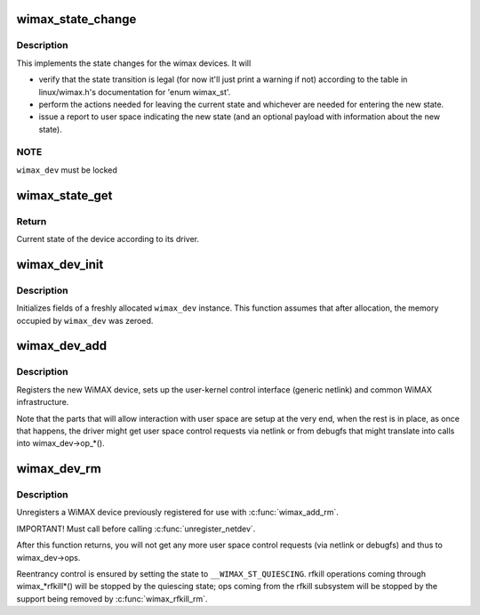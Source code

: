 .. -*- coding: utf-8; mode: rst -*-
.. src-file: net/wimax/stack.c

.. _`wimax_state_change`:

wimax_state_change
==================

.. c:function:: void wimax_state_change(struct wimax_dev *wimax_dev, enum wimax_st new_state)

    Set the current state of a WiMAX device

    :param struct wimax_dev \*wimax_dev:
        WiMAX device descriptor (properly referenced)

    :param enum wimax_st new_state:
        New state to switch to

.. _`wimax_state_change.description`:

Description
-----------

This implements the state changes for the wimax devices. It will

- verify that the state transition is legal (for now it'll just
  print a warning if not) according to the table in
  linux/wimax.h's documentation for 'enum wimax_st'.

- perform the actions needed for leaving the current state and
  whichever are needed for entering the new state.

- issue a report to user space indicating the new state (and an
  optional payload with information about the new state).

.. _`wimax_state_change.note`:

NOTE
----

\ ``wimax_dev``\  must be locked

.. _`wimax_state_get`:

wimax_state_get
===============

.. c:function:: enum wimax_st wimax_state_get(struct wimax_dev *wimax_dev)

    Return the current state of a WiMAX device

    :param struct wimax_dev \*wimax_dev:
        WiMAX device descriptor

.. _`wimax_state_get.return`:

Return
------

Current state of the device according to its driver.

.. _`wimax_dev_init`:

wimax_dev_init
==============

.. c:function:: void wimax_dev_init(struct wimax_dev *wimax_dev)

    initialize a newly allocated instance

    :param struct wimax_dev \*wimax_dev:
        WiMAX device descriptor to initialize.

.. _`wimax_dev_init.description`:

Description
-----------

Initializes fields of a freshly allocated \ ``wimax_dev``\  instance. This
function assumes that after allocation, the memory occupied by
\ ``wimax_dev``\  was zeroed.

.. _`wimax_dev_add`:

wimax_dev_add
=============

.. c:function:: int wimax_dev_add(struct wimax_dev *wimax_dev, struct net_device *net_dev)

    Register a new WiMAX device

    :param struct wimax_dev \*wimax_dev:
        WiMAX device descriptor (as embedded in your \ ``net_dev``\ 's
        priv data). You must have called \ :c:func:`wimax_dev_init`\  on it before.

    :param struct net_device \*net_dev:
        net device the \ ``wimax_dev``\  is associated with. The
        function expects \ :c:func:`SET_NETDEV_DEV`\  and \ :c:func:`register_netdev`\  were
        already called on it.

.. _`wimax_dev_add.description`:

Description
-----------

Registers the new WiMAX device, sets up the user-kernel control
interface (generic netlink) and common WiMAX infrastructure.

Note that the parts that will allow interaction with user space are
setup at the very end, when the rest is in place, as once that
happens, the driver might get user space control requests via
netlink or from debugfs that might translate into calls into
wimax_dev->op_*().

.. _`wimax_dev_rm`:

wimax_dev_rm
============

.. c:function:: void wimax_dev_rm(struct wimax_dev *wimax_dev)

    Unregister an existing WiMAX device

    :param struct wimax_dev \*wimax_dev:
        WiMAX device descriptor

.. _`wimax_dev_rm.description`:

Description
-----------

Unregisters a WiMAX device previously registered for use with
\ :c:func:`wimax_add_rm`\ .

IMPORTANT! Must call before calling \ :c:func:`unregister_netdev`\ .

After this function returns, you will not get any more user space
control requests (via netlink or debugfs) and thus to wimax_dev->ops.

Reentrancy control is ensured by setting the state to
\ ``__WIMAX_ST_QUIESCING``\ . rfkill operations coming through
wimax_*rfkill*() will be stopped by the quiescing state; ops coming
from the rfkill subsystem will be stopped by the support being
removed by \ :c:func:`wimax_rfkill_rm`\ .

.. This file was automatic generated / don't edit.

